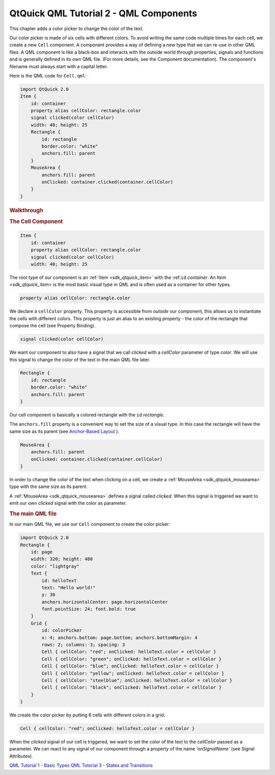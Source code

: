 .. _sdk_qtquick_qml_tutorial_2_-_qml_components:
QtQuick QML Tutorial 2 - QML Components
=======================================



This chapter adds a color picker to change the color of the text.

|image0|

Our color picker is made of six cells with different colors. To avoid
writing the same code multiple times for each cell, we create a new
``Cell`` component. A component provides a way of defining a new type
that we can re-use in other QML files. A QML component is like a
black-box and interacts with the outside world through properties,
signals and functions and is generally defined in its own QML file. (For
more details, see the Component documentation). The component's filename
must always start with a capital letter.

Here is the QML code for ``Cell.qml``:

.. code:: qml

    import QtQuick 2.0
    Item {
        id: container
        property alias cellColor: rectangle.color
        signal clicked(color cellColor)
        width: 40; height: 25
        Rectangle {
            id: rectangle
            border.color: "white"
            anchors.fill: parent
        }
        MouseArea {
            anchors.fill: parent
            onClicked: container.clicked(container.cellColor)
        }
    }

.. rubric:: Walkthrough
   :name: walkthrough

.. rubric:: The Cell Component
   :name: the-cell-component

.. code:: qml

    Item {
        id: container
        property alias cellColor: rectangle.color
        signal clicked(color cellColor)
        width: 40; height: 25

The root type of our component is an :ref:`Item <sdk_qtquick_item>` with
the :ref:``id`` *container*. An `Item <sdk_qtquick_item>` is the most basic
visual type in QML and is often used as a container for other types.

.. code:: qml

        property alias cellColor: rectangle.color

We declare a ``cellColor`` property. This property is accessible from
*outside* our component, this allows us to instantiate the cells with
different colors. This property is just an alias to an existing property
- the color of the rectangle that compose the cell (see Property
Binding).

.. code:: qml

        signal clicked(color cellColor)

We want our component to also have a signal that we call *clicked* with
a *cellColor* parameter of type *color*. We will use this signal to
change the color of the text in the main QML file later.

.. code:: qml

        Rectangle {
            id: rectangle
            border.color: "white"
            anchors.fill: parent
        }

Our cell component is basically a colored rectangle with the ``id``
*rectangle*.

The ``anchors.fill`` property is a convenient way to set the size of a
visual type. In this case the rectangle will have the same size as its
parent (see `Anchor-Based
Layout </sdk/apps/qml/QtQuick/qtquick-positioning-anchors/#anchor-layout>`_ ).

.. code:: qml

        MouseArea {
            anchors.fill: parent
            onClicked: container.clicked(container.cellColor)
        }

In order to change the color of the text when clicking on a cell, we
create a :ref:`MouseArea <sdk_qtquick_mousearea>` type with the same size
as its parent.

A :ref:`MouseArea <sdk_qtquick_mousearea>` defines a signal called
*clicked*. When this signal is triggered we want to emit our own
*clicked* signal with the color as parameter.

.. rubric:: The main QML file
   :name: the-main-qml-file

In our main QML file, we use our ``Cell`` component to create the color
picker:

.. code:: qml

    import QtQuick 2.0
    Rectangle {
        id: page
        width: 320; height: 480
        color: "lightgray"
        Text {
            id: helloText
            text: "Hello world!"
            y: 30
            anchors.horizontalCenter: page.horizontalCenter
            font.pointSize: 24; font.bold: true
        }
        Grid {
            id: colorPicker
            x: 4; anchors.bottom: page.bottom; anchors.bottomMargin: 4
            rows: 2; columns: 3; spacing: 3
            Cell { cellColor: "red"; onClicked: helloText.color = cellColor }
            Cell { cellColor: "green"; onClicked: helloText.color = cellColor }
            Cell { cellColor: "blue"; onClicked: helloText.color = cellColor }
            Cell { cellColor: "yellow"; onClicked: helloText.color = cellColor }
            Cell { cellColor: "steelblue"; onClicked: helloText.color = cellColor }
            Cell { cellColor: "black"; onClicked: helloText.color = cellColor }
        }
    }

We create the color picker by putting 6 cells with different colors in a
grid.

.. code:: qml

            Cell { cellColor: "red"; onClicked: helloText.color = cellColor }

When the *clicked* signal of our cell is triggered, we want to set the
color of the text to the *cellColor* passed as a parameter. We can react
to any signal of our component through a property of the name
*'onSignalName'* (see Signal Attributes).

`QML Tutorial 1 - Basic Types </sdk/apps/qml/QtQuick/qml-tutorial1/>`_ 
`QML Tutorial 3 - States and
Transitions </sdk/apps/qml/QtQuick/qml-tutorial3/>`_ 

.. |image0| image:: /media/sdk/apps/qml/qml-tutorial2/images/declarative-tutorial2.png

